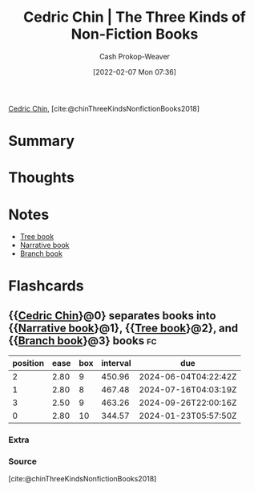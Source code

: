 :PROPERTIES:
:ROAM_REFS: [cite:@chinThreeKindsNonfictionBooks2018]
:ID:       ee7ed2c5-dd15-42aa-8cfe-8149ce58473e
:DIR:      /home/cashweaver/proj/roam/attachments/ee7ed2c5-dd15-42aa-8cfe-8149ce58473e
:LAST_MODIFIED: [2023-09-06 Wed 08:12]
:END:
#+title: Cedric Chin | The Three Kinds of Non-Fiction Books
#+hugo_custom_front_matter: :slug "ee7ed2c5-dd15-42aa-8cfe-8149ce58473e"
#+author: Cash Prokop-Weaver
#+date: [2022-02-07 Mon 07:36]
#+filetags: :reference:
 
[[id:4c9b1bbf-2a4b-43fa-a266-b559c018d80e][Cedric Chin]], [cite:@chinThreeKindsNonfictionBooks2018]

* Summary
* Thoughts
* Notes
- [[id:3784b9a9-ad2f-4537-864a-7362f21cd014][Tree book]]
- [[id:4ac6dd25-cd22-4a7d-b41a-7881c7eb33e8][Narrative book]]
- [[id:065a0303-c2d3-40a0-a8fb-793f19f02526][Branch book]]
* Flashcards
:PROPERTIES:
:ANKI_DECK: Default
:END:
** {{[[id:4c9b1bbf-2a4b-43fa-a266-b559c018d80e][Cedric Chin]]}@0} separates books into {{[[id:4ac6dd25-cd22-4a7d-b41a-7881c7eb33e8][Narrative book]]}@1}, {{[[id:3784b9a9-ad2f-4537-864a-7362f21cd014][Tree book]]}@2}, and {{[[id:065a0303-c2d3-40a0-a8fb-793f19f02526][Branch book]]}@3} books :fc:
:PROPERTIES:
:ID:       622fdb96-22f4-4613-8956-6487b0d3e479
:ANKI_NOTE_ID: 1640627827297
:FC_CREATED: 2021-12-27T17:57:07Z
:FC_TYPE:  cloze
:FC_CLOZE_MAX: 4
:FC_CLOZE_TYPE: deletion
:END:
:REVIEW_DATA:
| position | ease | box | interval | due                  |
|----------+------+-----+----------+----------------------|
|        2 | 2.80 |   9 |   450.96 | 2024-06-04T04:22:42Z |
|        1 | 2.80 |   8 |   467.48 | 2024-07-16T04:03:19Z |
|        3 | 2.50 |   9 |   463.26 | 2024-09-26T22:00:16Z |
|        0 | 2.80 |  10 |   344.57 | 2024-01-23T05:57:50Z |
:END:
*** Extra
*** Source
[cite:@chinThreeKindsNonfictionBooks2018]
#+print_bibliography: